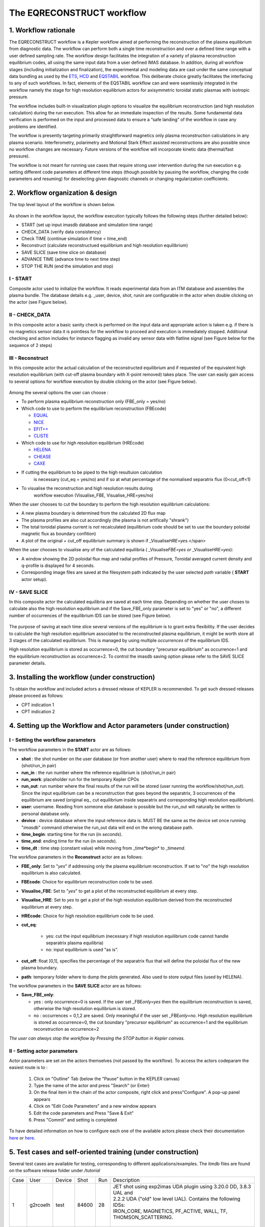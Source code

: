 .. _eqreconstruct:

==========================
The EQRECONSTRUCT workflow
==========================

.. _rationale:

1. Workflow rationale
=====================

The EQRECONSTRUCT workflow is a Kepler workflow aimed at performing the
reconstruction of the plasma equilibrium from diagnostic data. The
workflow can perform both a single time reconstruction and over a
defined time range with a user defined sampling rate. The workflow
design facilitates the integration of a variety of plasma reconstruction
equilibrium codes, all using the same input data from a user defined
IMAS database. In addition, during all workflow stages (including
initialization and finalization), the experimental and modeling data are
cast under the same conceptual data bundling as used by the `ETS <https://portal.eufus.eu/twiki/bin/view/Main/ETS>`__,
`HCD <https://portal.eufus.eu//documentation/ITM/html/imp5_workflow__imp5hcd.html>`__
and `EQSTABIL <KeplerWorkflow_EQSTABIL>`__ workflow. This deliberate
choice greatly facilitates the interfacing to any of such workflows. In
fact, elements of the EQSTABIL workflow can and were seamlessly
integrated in the workflow namely the stage for high resolution
equilibrium actors for axisymmetric toroidal static plasmas with
isotropic pressure.

The workflow includes built-in visualization plugin options to visualize
the equilibrium reconstruction (and high resolution calculation) during
the run execution. This allow for an immediate inspection of the
results. Some fundamental data verification is performed on the input
and processed data to ensure a “safe landing” of the workflow in case
any problems are identified.

The workflow is presently targeting primarily straightforward magnetics
only plasma reconstruction calculations in any plasma scenario.
Interferometry, polarimetry and Motional Stark Effect assisted
reconstructions are also possible since no workflow changes are
necessary. Future versions of the workflow will incorporate kinetic data
(thermal/fast pressure).

The workflow is not meant for running use cases that require strong user
intervention during the run execution e.g. setting different code
parameters at different time steps (though possible by pausing the
workflow, changing the code parameters and resuming) for deselecting
given diagnostic channels or changing regularization coefficients.

.. _organization:

2. Workflow organization & design
=================================

The top level layout of the workflow is shown below.

.. figure:: images/eqreconstruct_JET_timeloop_records.png
   :align: center

As shown in the workflow layout, the workflow execution typically
follows the following steps (further detailed below):

-  START (set up input imasdb database and simulation time range)
-  CHECK_DATA (verify data consistency)
-  Check TIME (continue simulation if time < time_end)
-  Reconstruct (calculate reconstructued equilibrium and high resolution
   equilibrium)
-  SAVE SLICE (save time slice on database)
-  ADVANCE TIME (advance time to next time step)
-  STOP THE RUN (end the simulation and stop)

**I - START**
-------------

Composite actor used to initialize the workflow. It reads experimental
data from an ITM database and assembles the plasma bundle. The database
details e.g. \_user, device, shot, run\ *in* are configurable in the
actor when double clicking on the actor (see Figure below).

.. figure:: images/eqreconstruct_START_settings.png
   :align: center
            
**II - CHECK_DATA**
-------------------

In this composite actor a basic sanity check is performed on the input data
and appropriate action is taken e.g. if there is no magnetics sensor data
it is pointless for the workflow to proceed and execution is immediately
stopped. Additional checking and action includes for instance flagging as
invalid any sensor data with flatline signal (see Figure below for the
sequence of 2 steps)

.. figure:: images/eqreconstruct_CHECK_DATA.png
   :align: center

**III - Reconstruct**
---------------------

In this composite actor the actual calculation of the reconstructed
equilibrium and if requested of the equivalent high resolution equilibrium
(with cut-off plasma boundary with X-point removed) takes place. The user
can easily gain access to several options for workflow execution by double
clicking on the actor (see Figure below).

.. figure:: images/eqreconstruct_RECONSTRUCT_settings.png
   :align: center

Among the several options the user can choose :

-  To perform plasma equilibrium reconstruction only (FBE_only = yes/no)
-  Which code to use to perform the equilibrium reconstruction (FBEcode)

   -  `EQUAL <https://portal.eufus.eu/twiki/bin/view/Main/EquilibriumCode_EQUAL>`__
   -  `NICE <https://portal.eufus.eu/twiki/bin/view/Main/EquilibriumCodeNICE>`__
   -  `EFIT++ <https://portal.eufus.eu/twiki/bin/edit/Main/EquilibriumCode_EFITpp?topicparent=Main.KeplerWorkflow_EQRECONSTRUCT;nowysiwyg=0>`__
   -  `CLISTE <https://portal.eufus.eu/twiki/bin/view/Main/EquilibriumCode_CLISTE>`__
-  Which code to use for high resolution equilibrium (HREcode)

   -  `HELENA <https://portal.eufus.eu/twiki/bin/view/Main/EquilibriumCode_HELENA>`__
   -  `CHEASE <https://portal.eufus.eu/twiki/bin/view/Main/EquilibriumCode_CHEASE>`__
   -  `CAXE <https://portal.eufus.eu/twiki/bin/view/Main/EquilibriumCode_CAXE>`__

- If cutting the equilibrium to be piped to the high resultuion calculation
   is necessary (cut_eq = yes/no) and if so at what percentage of the
   normalised separatrix flux (0<cut_off<1)
- To visualise the reconstruction and high resolution results during
   workflow execution (Visualise_FBE, Visualise_HRE=yes/no)

When the user chooses to cut the boundary to perform the high resolution
equilibrium calculations:

-  A new plasma boundary is determined from the calculated 2D flux map
-  The plasma profiles are also cut accordingly (the plasma is not
   artifically "shrank")
-  The total toroidal plasma current is *not* recalculated (equilibrium
   code should be set to use the boundary poloidal magnetic flux as
   boundary confition)
-  A plot of the original + cut_off equilibrium summary is shown if
   \_Visualise\ *HRE=yes*.</span>

When the user chooses to visualise any of the calculated equilibria (
\_Visualise\ *FBE=yes or* \_Visualise\ *HRE=yes*):

-  A window showing the 2D poloidal flux map and radial profiles of
   Pressure, Toroidal averaged current density and q-profile is
   displayed for 4 seconds.
-  Corresponding image files are saved at the filesystem path indicated
   by the user selected *path* variable ( **START** actor setup).

**IV - SAVE SLICE**
-------------------

In this composite actor the calculated equilibria are saved at each time
step. Depending on whether the user choses to calculate also the high
resolution equilibrium and if the Save_FBE_only parameter is set to
"yes" or "no", a different number of occurrences of the equilibrium IDS
can be stored (see Figure below).

.. figure:: images/eqreconstruct_SAVE_settings.png
   :align: center

The purpose of saving at each time slice several versions of the
equilibrium is to grant extra flexibility. If the user decides to
calculate the high resolution equilibrium associated to the
reconstructed plasma equilibrium, it might be worth store all 3 stages
of the calculated equilibrium. This is managed by using multiple
*occurrences* of the equilibrium IDS.

High resolution equilibrium is stored as occurrence=0, the cut boundary
"precursor equilibrium" as occurrence=1 and the equilibrium
reconstruction as occurrence=2. To control the imasdb saving option
please refer to the SAVE SLICE parameter details.

.. _installing:

3. Installing the workflow (under construction)
===============================================

To obtain the workflow and included actors a dressed release of KEPLER
is recommended. To get such dressed releases please proceed as follows:

-  CPT indication 1
-  CPT indication 2

.. _actor:

4. Setting up the Workflow and Actor parameters (under construction)
====================================================================

**I - Setting the workflow parameters**
---------------------------------------

The workflow parameters in the **START** actor are as follows:

-  **shot** : the shot number on the user database (or from another user) where to read the reference equilibrium from (shot/run_in pair)
- **run_in** : the run number where the reference equilibrium is (shot/run_in pair)
- **run_work**: placeholder run for the temporary Kepler CPOs
- **run_out**: run number where the final results of the run will be stored (user running the workflow/shot/run_out). Since the input equilibrium can be a reconstruction that goes beyond the separatrix, 3 occurrences of the equilibrium are saved (original eq., cut equilibrium inside separatrix and corresponding high resolution equilibrium).
- **user**: username. Reading from someone else database is possible but the run_out will naturally be written to personal database only.
- **device** : device database where the input reference data is. MUST BE the same as the device set once running "*imasdb*" command otherwise the run_out data will end on the wrong database path.
- **time_begin**: starting time for the run (in *seconds*).
- **time_end**: ending time for the run (in *seconds*).
- **time_dt** : time step (constant value) while moving from \_time\*begin* to \_time\ *end*.

The workflow parameters in the **Reconstruct** actor are as follows:

- **FBE_only**: Set to "*yes*" if addressing only the plasma equilibrium reconstruction. If set to "*no*" the high resolution equilibrium is also calculated.
- **FBEcode**: Choice for equilibrium reconstruction code to be used.
- **Visualise_FBE**: Set to "*yes*" to get a plot of the reconstructed equilibrium at every step.
- **Visualise_HRE**: Set to *yes* to get a plot of the high resolution equilibrium derived from the reconstructed equilibrium at every step.
- **HREcode**: Choice for high resolution equilibrium code to be used.
- **cut_eq**:

   - yes: cut the input equilibrium (necessary if high resolution equilibrium code cannot handle separatrix plasma equilibria)
   - no: input equilibrium is used "as is".

- **cut_off**: float ]0,1], specifies the percentage of the separatrix flux that will define the poloidal flux of the new plasma boundary.
- **path**: temporary folder where to dump the plots generated. Also used to store output files (used by HELENA).

The workflow parameters in the **SAVE SLICE** actor are as follows:

-  **Save_FBE_only**:

   -  yes : only occurrence=0 is saved. If the user set \_FBE\ *only=yes* then the equilibrium reconstruction is saved, otherwise the high resolution equilibrium is stored.
   -  no : occurrences = 0,1,2 are saved. Only meaningful if the user set \_FBE\ *only=no*. High resolution equilibrium is stored as occurrence=0, the cut boundary "precursor equilibrium" as occurrence=1 and the equilibrium reconstruction as occurrence=2

*The user can always stop the workflow by Pressing the STOP button in
Kepler canvas.*

**II - Setting actor parameters**
---------------------------------

Actor parameters are set on the actors themselves (not passed by the
workflow). To access the actors codeparam the easiest route is to :

 1. Click on "Outline" Tab (below the "Pause" button in the KEPLER canvas)
 2. Type the name of the actor and press "Search" (or Enter)
 3. On the final item in the chain of the actor composite, right click and press"Configure". A pop-up panel appears
 4. Click on "Edit Code Parameters" and a new window appears
 5. Edit the code parameters and Press "Save & Exit"
 6. Press "Commit" and setting is completed

To have detailed information on how to configure each one of the available
actors please check their documentation `here
<EquilibriumAndStabilityChain#Equilibrium_reconstruction_actor>`__ or `here
<EquilibriumAndStabilityChain#High_resolution_equilibrium_acto>`__.

.. _training:

5. Test cases and self-oriented training (under construction)
=============================================================

Several test cases are available for testing, corresponding to different
applications/examples. The itmdb files are found on the software release
folder under */tutorial*

+------+-----------+-------+-------+-----+-------------------------------------+
| Case |  User     | Device| Shot  | Run |              Description            |
+------+-----------+-------+-------+-----+-------------------------------------+
|  1   | g2rcoelh  |  test | 84600 |  28 | | JET shot using exp2imas UDA plugin|
|      |           |       |       |     |   using 3.20.0 DD, 3.8.3 UAL and    |
|      |           |       |       |     | | 2.2.2 UDA ("old" low level UAL).  |
|      |           |       |       |     |   Contains the following IDSs:      |
|      |           |       |       |     | | IRON_CORE, MAGNETICS, PF_ACTIVE,  |
|      |           |       |       |     |   WALL, TF, THOMSON_SCATTERING.     |
|      |           |       |       |     | |                                   |
+------+-----------+-------+-------+-----+-------------------------------------+
|  2   |           |       |       |     |                                     |
+------+-----------+-------+-------+-----+-------------------------------------+
|  3   |           |       |       |     |                                     |
+------+-----------+-------+-------+-----+-------------------------------------+
|  4   |           |       |       |     |                                     |
+------+-----------+-------+-------+-----+-------------------------------------+
|  5   |           |       |       |     |                                     |
+------+-----------+-------+-------+-----+-------------------------------------+

`Guided Tutorial on EQRECONSTRUCT (under construction) <%ATTACHURL%/Tutorial_EQRECONSTRUCT.pdf>`__

.. _activity:

6. News and Recent activity
===========================

*8th March 2019: JET version of the workflow tested successfully on
test/84600/28 database. Only EQUAL + HELENA codes included. Successful
run from t=49s to 53s with both EQUAL and HELENA being executed and the
corresponding data stored on the IMAS database (run=33).*
